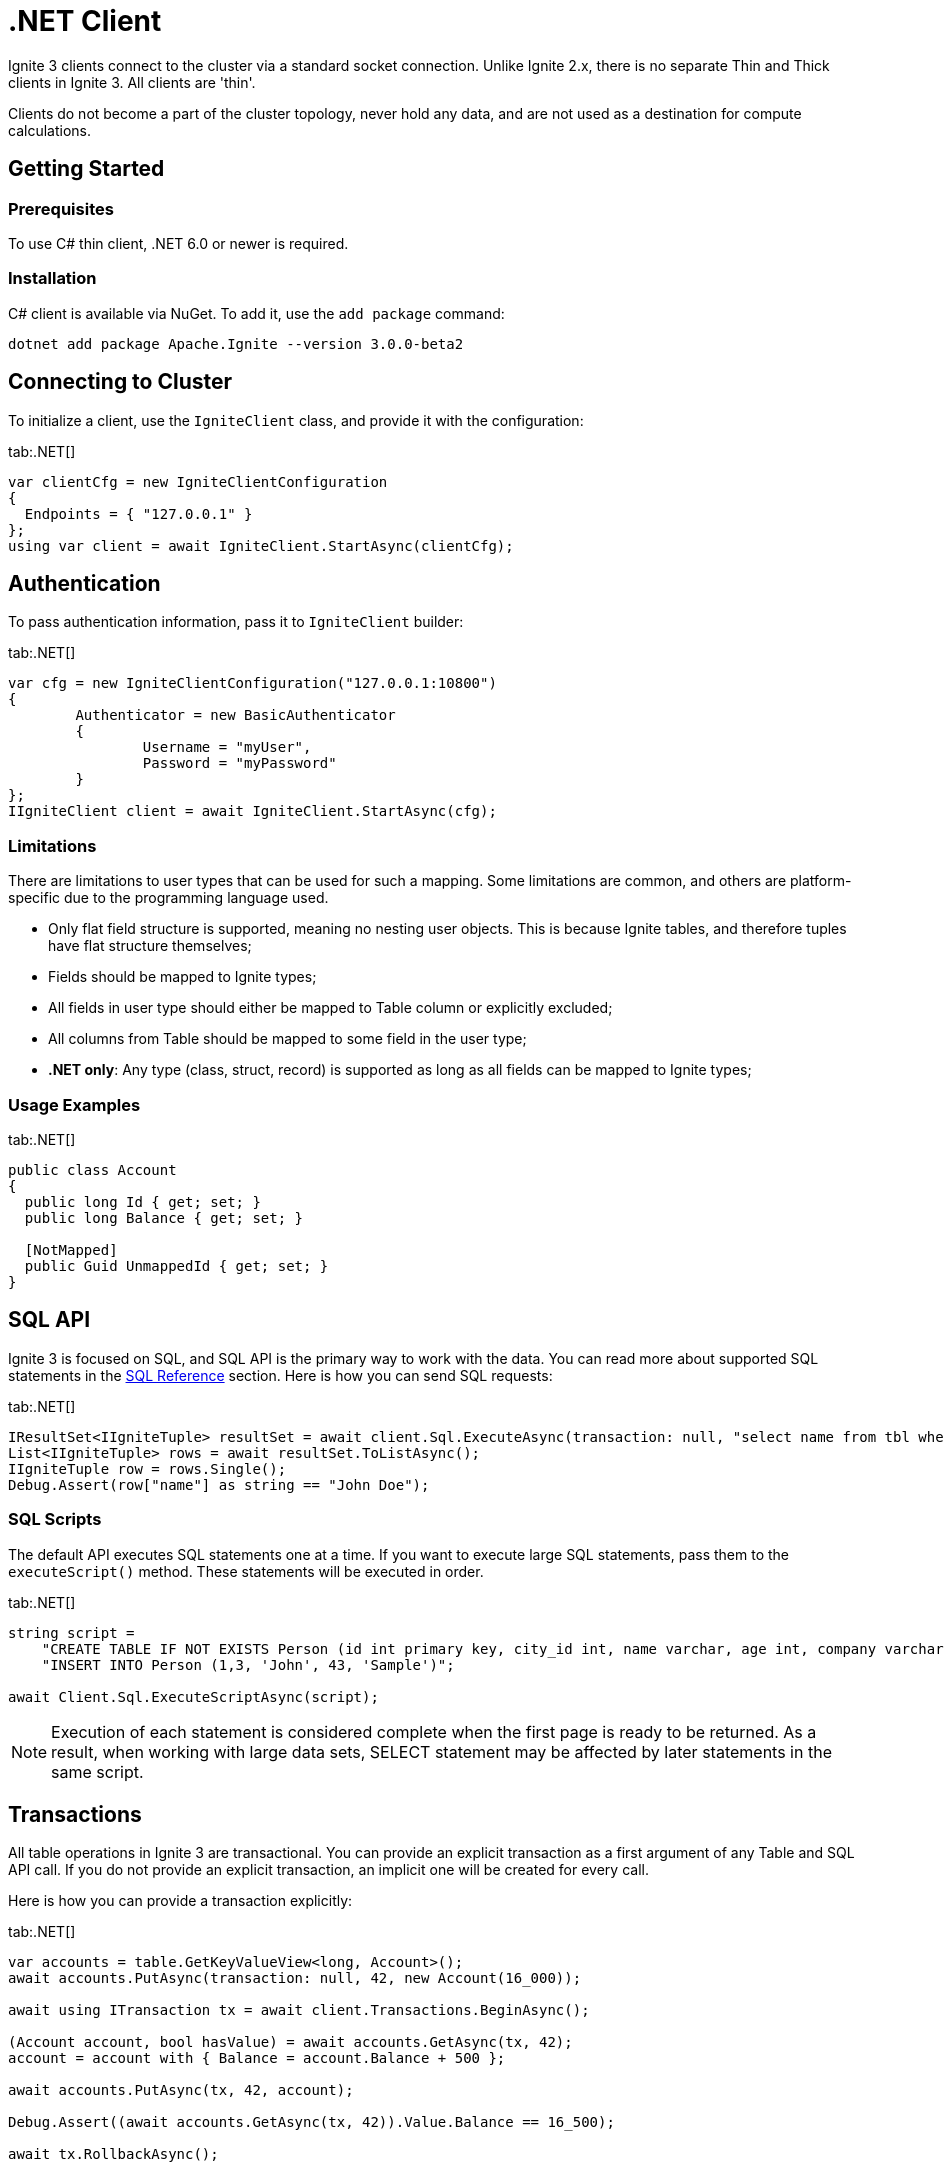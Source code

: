 // Licensed to the Apache Software Foundation (ASF) under one or more
// contributor license agreements.  See the NOTICE file distributed with
// this work for additional information regarding copyright ownership.
// The ASF licenses this file to You under the Apache License, Version 2.0
// (the "License"); you may not use this file except in compliance with
// the License.  You may obtain a copy of the License at
//
// http://www.apache.org/licenses/LICENSE-2.0
//
// Unless required by applicable law or agreed to in writing, software
// distributed under the License is distributed on an "AS IS" BASIS,
// WITHOUT WARRANTIES OR CONDITIONS OF ANY KIND, either express or implied.
// See the License for the specific language governing permissions and
// limitations under the License.
= .NET Client

Ignite 3 clients connect to the cluster via a standard socket connection. Unlike Ignite 2.x, there is no separate Thin and Thick clients in Ignite 3. All clients are 'thin'.

Clients do not become a part of the cluster topology, never hold any data, and are not used as a destination for compute calculations.

== Getting Started

=== Prerequisites

To use C# thin client, .NET 6.0 or newer is required.

=== Installation

C# client is available via NuGet. To add it, use the `add package` command:

----
dotnet add package Apache.Ignite --version 3.0.0-beta2
----

== Connecting to Cluster

To initialize a client, use the `IgniteClient` class, and provide it with the configuration:

[tabs]
--
tab:.NET[]
[source, csharp]
----
var clientCfg = new IgniteClientConfiguration
{
  Endpoints = { "127.0.0.1" }
};
using var client = await IgniteClient.StartAsync(clientCfg);
----
--

== Authentication

To pass authentication information, pass it to `IgniteClient` builder:
[tabs]
--
tab:.NET[]
[source, csharp]
----
var cfg = new IgniteClientConfiguration("127.0.0.1:10800")
{
	Authenticator = new BasicAuthenticator
	{
		Username = "myUser",
		Password = "myPassword"
	}
};
IIgniteClient client = await IgniteClient.StartAsync(cfg);
----
--

=== Limitations

There are limitations to user types that can be used for such a mapping. Some limitations are common, and others are platform-specific due to the programming language used.

- Only flat field structure is supported, meaning no nesting user objects. This is because Ignite tables, and therefore tuples have flat structure themselves;
- Fields should be mapped to Ignite types;
- All fields in user type should either be mapped to Table column or explicitly excluded;
- All columns from Table should be mapped to some field in the user type;
- *.NET only*: Any type (class, struct, record) is supported as long as all fields can be mapped to Ignite types;

=== Usage Examples


[tabs]
--
tab:.NET[]
[source, csharp]
----
public class Account
{
  public long Id { get; set; }
  public long Balance { get; set; }

  [NotMapped]
  public Guid UnmappedId { get; set; }
}
----
--


== SQL API

Ignite 3 is focused on SQL, and SQL API is the primary way to work with the data. You can read more about supported SQL statements in the link:sql-reference/ddl[SQL Reference] section. Here is how you can send SQL requests:

[tabs]
--
tab:.NET[]
[source, csharp]
----
IResultSet<IIgniteTuple> resultSet = await client.Sql.ExecuteAsync(transaction: null, "select name from tbl where id = ?", 42);
List<IIgniteTuple> rows = await resultSet.ToListAsync();
IIgniteTuple row = rows.Single();
Debug.Assert(row["name"] as string == "John Doe");
----
--


=== SQL Scripts

The default API executes SQL statements one at a time. If you want to execute large SQL statements, pass them to the `executeScript()` method. These statements will be executed in order.

[tabs]
--
tab:.NET[]
[source, csharp]
----
string script =
    "CREATE TABLE IF NOT EXISTS Person (id int primary key, city_id int, name varchar, age int, company varchar);" +
    "INSERT INTO Person (1,3, 'John', 43, 'Sample')";

await Client.Sql.ExecuteScriptAsync(script);
----
--

NOTE: Execution of each statement is considered complete when the first page is ready to be returned. As a result, when working with large data sets, SELECT statement may be affected by later statements in the same script.

== Transactions

All table operations in Ignite 3 are transactional. You can provide an explicit transaction as a first argument of any Table and SQL API call. If you do not provide an explicit transaction, an implicit one will be created for every call.

Here is how you  can provide a transaction explicitly:

[tabs]
--
tab:.NET[]
[source, csharp]
----
var accounts = table.GetKeyValueView<long, Account>();
await accounts.PutAsync(transaction: null, 42, new Account(16_000));

await using ITransaction tx = await client.Transactions.BeginAsync();

(Account account, bool hasValue) = await accounts.GetAsync(tx, 42);
account = account with { Balance = account.Balance + 500 };

await accounts.PutAsync(tx, 42, account);

Debug.Assert((await accounts.GetAsync(tx, 42)).Value.Balance == 16_500);

await tx.RollbackAsync();

Debug.Assert((await accounts.GetAsync(null, 42)).Value.Balance == 16_000);

public record Account(decimal Balance);
----
--

== Table API

To execute table operations on a specific table, you need to get a specific view of the table and use one of its methods. You can only create new tables by using SQL API.

When working with tables, you can use built-in Tuple type, which is a set of key-value pairs underneath, or map the data to your own types for a strongly-typed access. Here is how you can work with tables:

=== Getting a Table Instance

First, get an instance of the table. To obtain an instance of table, use the `IgniteTables.table(String)` method. You can also use `IgniteTables.tables()` method to list all existing tables.


[tabs]
--
tab:.NET[]
[source, csharp]
----
var existingTables = await Client.Tables.GetTablesAsync();
var firstTable = existingTables[0];

var myTable = await Client.Tables.GetTableAsync("MY_TABLE");
----
--

=== Basic Table Operations

Once you've got a table you need to get a specific view to choose how you want to operate table records.

==== Binary Record View

A binary record view. It can be used to operate table tuples directly.

[tabs]
--
tab:.NET[]
[source, csharp]
----
IRecordView<IIgniteTuple> view = table.RecordBinaryView;

IIgniteTuple fullRecord = new IgniteTuple
{
  ["id"] = 42,
  ["name"] = "John Doe"
};

await view.UpsertAsync(transaction: null, fullRecord);

IIgniteTuple keyRecord = new IgniteTuple { ["id"] = 42 };
(IIgniteTuple value, bool hasValue) = await view.GetAsync(transaction: null, keyRecord);

Debug.Assert(hasValue);
Debug.Assert(value.FieldCount == 2);
Debug.Assert(value["id"] as int? == 42);
Debug.Assert(value["name"] as string == "John Doe");
----
--

==== Record View

A record view mapped to a user type. It can be used to operate table using user objects which are mapped to table tuples.

[tabs]
--
tab:.NET[]
[source, csharp]
----
var pocoView = table.GetRecordView<Poco>();

await pocoView.UpsertAsync(transaction: null, new Poco(42, "John Doe"));
var (value, hasValue) = await pocoView.GetAsync(transaction: null, new Poco(42));

Debug.Assert(hasValue);
Debug.Assert(value.Name == "John Doe");

public record Poco(long Id, string? Name = null);
----
--

==== Key-Value Binary View

A binary key-value view. It can be used to operate table using key and value tuples separately.

[tabs]
--
tab:.NET[]
[source, csharp]
----
IKeyValueView<IIgniteTuple, IIgniteTuple> kvView = table.KeyValueBinaryView;

IIgniteTuple key = new IgniteTuple { ["id"] = 42 };
IIgniteTuple val = new IgniteTuple { ["name"] = "John Doe" };

await kvView.PutAsync(transaction: null, key, val);
(IIgniteTuple? value, bool hasValue) = await kvView.GetAsync(transaction: null, key);

Debug.Assert(hasValue);
Debug.Assert(value.FieldCount == 1);
Debug.Assert(value["name"] as string == "John Doe");
----
--


==== Key-Value View

A key-value view with user objects. It can be used to operate table using key and value user objects mapped to table tuples.

[tabs]
--
tab:.NET[]
[source, csharp]
----
IKeyValueView<long, Poco> kvView = table.GetKeyValueView<long, Poco>();

await kvView.PutAsync(transaction: null, 42, new Poco(Id: 0, Name: "John Doe"));
(Poco? value, bool hasValue) = await kvView.GetAsync(transaction: null, 42);

Debug.Assert(hasValue);
Debug.Assert(value.Name == "John Doe");

public record Poco(long Id, string? Name = null);
----
--

== Streaming Data

To stream a large amount of data, use the data streamer. Data streaming provides a quicker and more efficient way to load, organize and optimally distribute your data. Data streamer accepts a stream of data and distributes data entries across the cluster, where the processing takes place. Data streaming is available in all table views.

image::images/data_streaming.png[]

Data streaming provides at-least-once delivery guarantee.

=== Using Data Streamer API

[tabs]
--
tab:.NET[]
[source, csharp]
----
public async Task TestBasicStreamingRecordBinaryView()
{
    var options = DataStreamerOptions.Default with { BatchSize = 10 };
    var data = Enumerable.Range(0, Count).Select(x => new IgniteTuple { ["id"] = 1L, ["name"] = "foo" }).ToList();

    await TupleView.StreamDataAsync(data.ToAsyncEnumerable(), options);
}
----
--


== Client Metrics

Metrics are exposed by the .NET client through the `System.Diagnostics.Metrics` API with the `Apache.Ignite` meter name. For example, here is how you can access Ignite metrics by using the link:https://learn.microsoft.com/en-us/dotnet/core/diagnostics/dotnet-counters[dotnet-counters] tool:

[source, bash]
----
dotnet-counters monitor --counters Apache.Ignite,System.Runtime --process-id PID
----

You can also get metrics in your code by creating a listener:

[source, csharp]
----
var listener = new MeterListener();
listener.InstrumentPublished = (instrument, meterListener) =>
{
    if (instrument.Meter.Name == "Apache.Ignite")
    {
        meterListener.EnableMeasurementEvents(instrument);
    }
};
listener.SetMeasurementEventCallback<int>(
    (instrument, measurement, tags, state) => Console.WriteLine($"{instrument.Name}: {measurement}"));

listener.Start();
----


=== Available .NET Metrics

[width="100%",cols="20%,80%",opts="header"]
|=======================================================================
|Metric name | Description

|connections-active|The number of currently active connections.
|connections-established|The number of established connections.
|connections-lost|The number of connections lost.
|connections-lost-timeout|The number of connections lost due to a timeout.
|handshakes-failed|The number of failed handshakes.
|handshakes-failed-timeout|The number of handshakes that failed due to a timeout.
|requests-active|The number of currently active requests.
|requests-sent|The number of requests sent.
|requests-completed|The number of completed requests. Requests are completed once a response is received.
|requests-retried|The number of request retries.
|requests-failed|The number of failed requests.
|bytes-sent|The amount of bytes sent.
|bytes-received|The amount of bytes received.
|streamer-batches-sent|The number of data streamer batches sent.
|streamer-items-sent|The number of data streamer items sent.
|streamer-batches-active|The number of existing data streamer batches.
|streamer-items-queued|The number of queued data streamer items.

|=======================================================================